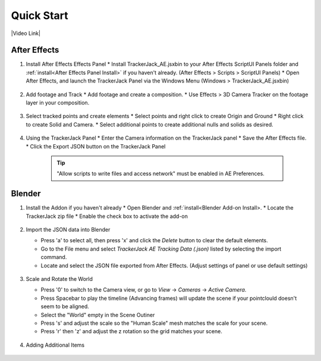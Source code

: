 #################
Quick Start
#################

|Video Link|

.. |Video Link| raw:: html

   <a href="https://youtu.be/MNyxm5eU8Sg?t=63" target="_blank">Video Link</a>
   
After Effects
#################

#. Install After Effects Effects Panel
   * Install TrackerJack_AE.jsxbin to your After Effects ScriptUI Panels folder and :ref:`install<After Effects Panel Install>` if you haven't already.  (After Effects > Scripts > ScriptUI Panels)
   * Open After Effects, and launch the TrackerJack Panel via the Windows Menu (Windows > TrackerJack_AE.jsxbin)

    .. image:: images/AE00-Install.gif
        :alt: Install AE Panel
        
#. Add footage and Track
   * Add footage and create a composition.
   * Use Effects > 3D Camera Tracker on the footage layer in your composition.

    .. image:: images/AE01-Import.gif
        :alt: Import and Track Footage
        
#. Select tracked points and create elements
   * Select points and right click to create Origin and Ground
   * Right click to create Solid and Camera.
   * Select additional points to create additional nulls and solids as desired.

    .. image:: images/AE02-AddItems.gif
        :alt: Add AE Items
        
#. Using the TrackerJack Panel
   * Enter the Camera information on the TrackerJack panel
   * Save the After Effects file.
   * Click the Export JSON button on the TrackerJack Panel

    .. image:: images/AE03-Export.gif
        :alt: Export JSON
    .. tip::
        "Allow scripts to write files and access network" must be enabled in AE Preferences.



Blender
#################
#. Install the Addon if you haven't already
   * Open Blender and :ref:`install<Blender Add-on Install>.
   * Locate the TrackerJack zip file
   * Enable the check box to activate the add-on

    .. image:: images/BL00-Install.gif
        :alt: Install Blender Add-on

#. Import the JSON data into Blender

   * Press 'a' to select all, then press 'x' and click the *Delete* button to clear the default elements.
   * Go to the File menu and select *TrackerJack AE Tracking Data (.json)* listed by selecting the import command.
   * Locate and select the JSON file exported from After Effects. (Adjust settings of panel or use default settings)

    .. image:: images/BL01-Import.gif
        :alt: Import JSON data
        
#. Scale and Rotate the World

   * Press '0' to switch to the Camera view, or go to *View* -> *Cameras* -> *Active Camera*.
   * Press Spacebar to play the timeline (Advancing frames)
     will update the scene if your pointclould doesn't seem to be aligned.
   * Select the "World" empty in the Scene Outiner
   * Press 's' and adjust the scale so the "Human Scale" mesh matches the scale for your scene.
   * Press 'r' then 'z' and adjust the z rotation so the grid matches your scene.

    .. image:: images/BL02-ScaleandRotate.gif
        :alt: Scale and Rotate the World
      
#. Adding Additional Items

    .. image:: images/BL03-AdditionalItemsAE.gif
        :alt: Scale and Rotate the World

    .. image:: images/BL04-AdditionalItemsBlender.gif
        :alt: Scale and Rotate the World
